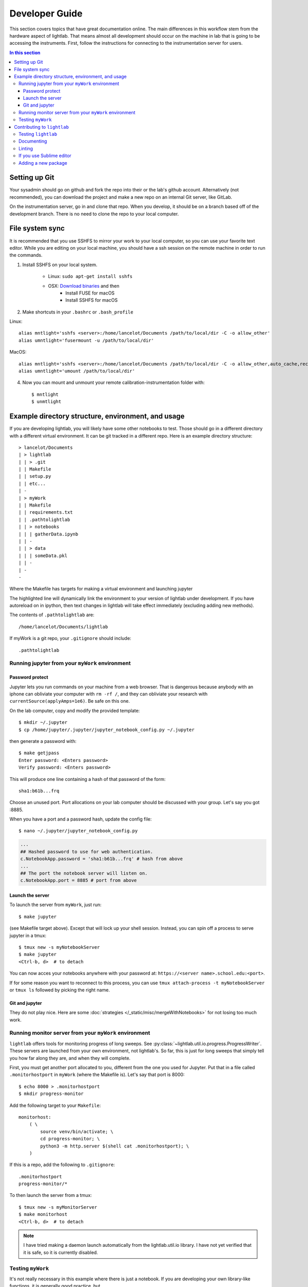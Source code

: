 Developer Guide
================================================
This section covers topics that have great documentation online. The main differences in this workflow stem from the hardware aspect of lightlab. That means almost all development should occur on the machine in lab that is going to be accessing the instruments. First, follow the instructions for connecting to the instrumentation server for users.

.. contents:: In this section
    :local:



Setting up Git
--------------
Your sysadmin should go on github and fork the repo into their or the lab's github account. Alternatively (not recommended), you can download the project and make a new repo on an internal Git server, like GitLab.

On the instrumentation server, go in and clone that repo. When you develop, it should be on a branch based off of the development branch. There is no need to clone the repo to your local computer.

File system sync
----------------
It is recommended that you use SSHFS to mirror your work to your local computer, so you can use your favorite text editor. While you are editing on your local machine, you should have a ssh session on the remote machine in order to run the commands.

1. Install SSHFS on your local system.

    - Linux: ``sudo apt-get install sshfs``
    - OSX: `Download binaries <https://osxfuse.github.io>`_ and then
        - Install FUSE for macOS
        - Install SSHFS for macOS

2. Make shortcuts in your ``.bashrc`` or ``.bash_profile``

Linux::

    alias mntlight='sshfs <server>:/home/lancelot/Documents /path/to/local/dir -C -o allow_other'
    alias umntlight='fusermount -u /path/to/local/dir'

MacOS::

    alias mntlight='sshfs <server>:/home/lancelot/Documents /path/to/local/dir -C -o allow_other,auto_cache,reconnect,defer_permissions,noappledouble'
    alias umntlight='umount /path/to/local/dir'

4. Now you can mount and unmount your remote calibration-instrumentation folder with::

    $ mntlight
    $ unmtlight

Example directory structure, environment, and usage
---------------------------------------------------
If you are developing lightlab, you will likely have some other notebooks to test. Those should go in a different directory with a different virtual environment. It can be git tracked in a different repo. Here is an example directory structure::

    > lancelot/Documents
    | > lightlab
    | | > .git
    | | Makefile
    | | setup.py
    | | etc...
    | -
    | > myWork
    | | Makefile
    | | requirements.txt
    | | .pathtolightlab
    | | > notebooks
    | | | gatherData.ipynb
    | | -
    | | > data
    | | | someData.pkl
    | | -
    | -
    -

Where the Makefile has targets for making a virtual environment and launching jupyter

.. code-block:: bash
    :emphasize-lines: 9

    # myStuff/Makefile
    PATH2LIGHTLABFILE=.pathtolightlab

    venv: venv/bin/activate
    venv/bin/activate: requirements.txt
        test -d venv || virtualenv -p python3 --prompt "(myWork-venv) " --distribute venv
        venv/bin/pip install -Ur requirements.txt
        touch venv/bin/activate
        source venv/bin/activate; venv/bin/pip install -e $(shell cat $(PATH2LIGHTLABFILE))

    jupyter:
        source venv/bin/activate; jupyter notebook; \

    getjpass: venv
        venv/bin/python -c 'from notebook.auth import passwd; print(passwd())'

The highlighted line will dynamically link the environment to your version of lightlab under development. If you have autoreload on in ipython, then text changes in lightlab will take effect immediately (excluding adding new methods).

The contents of ``.pathtolightlab`` are::

    /home/lancelot/Documents/lightlab

If myWork is a git repo, your ``.gitignore`` should include::

    .pathtolightlab

Running jupyter from your ``myWork`` environment
^^^^^^^^^^^^^^^^^^^^^^^^^^^^^^^^^^^^^^^^^^^^^^^^
Password protect
****************
Jupyter lets you run commands on your machine from a web browser. That is dangerous because anybody with an iphone can obliviate your computer with ``rm -rf /``, and they can obliviate your research with ``currentSource(applyAmps=1e6)``. Be safe on this one.

On the lab computer, copy and modify the provided template::

    $ mkdir ~/.jupyter
    $ cp /home/jupyter/.jupyter/jupyter_notebook_config.py ~/.jupyter

then generate a password with::

    $ make getjpass
    Enter password: <Enters password>
    Verify password: <Enters password>

This will produce one line containing a hash of that password of the form::

    sha1:b61b...frq

Choose an unused port. Port allocations on your lab computer should be discussed with your group. Let's say you got :8885.

When you have a port and a password hash, update the config file::

    $ nano ~/.jupyter/jupyter_notebook_config.py

.. code-block:: python

    ...
    ## Hashed password to use for web authentication.
    c.NotebookApp.password = 'sha1:b61b...frq' # hash from above
    ...
    ## The port the notebook server will listen on.
    c.NotebookApp.port = 8885 # port from above

Launch the server
*****************
To launch the server from ``myWork``, just run::

    $ make jupyter

(see Makefile target above). Except that will lock up your shell session. Instead, you can spin off a process to serve jupyter in a tmux::

    $ tmux new -s myNotebookServer
    $ make jupyter
    <Ctrl-b, d>  # to detach

You can now acces your notebooks anywhere with your password at: ``https://<server name>.school.edu:<port>``.

If for some reason you want to reconnect to this process, you can use ``tmux attach-process -t myNotebookServer`` or ``tmux ls`` followed by picking the right name.

Git and jupyter
***************
They do not play nice. Here are some :doc:`strategies </_static/misc/mergeWithNotebooks>` for not losing too much work.


Running monitor server from your ``myWork`` environment
^^^^^^^^^^^^^^^^^^^^^^^^^^^^^^^^^^^^^^^^^^^^^^^^^^^^^^^
``lightlab`` offers tools for monitoring progress of long sweeps. See :py:class:`~lightlab.util.io.progress.ProgressWriter`. These servers are launched from your own environment, not lightlab's. So far, this is just for long sweeps that simply tell you how far along they are, and when they will complete.

First, you must get another port allocated to you, different from the one you used for Jupyter. Put that in a file called ``.monitorhostport`` in ``myWork`` (where the Makefile is). Let's say that port is 8000::

    $ echo 8000 > .monitorhostport
    $ mkdir progress-monitor

Add the following target to your ``Makefile``::

    monitorhost:
        ( \
            source venv/bin/activate; \
            cd progress-monitor; \
            python3 -m http.server $(shell cat .monitorhostport); \
        )

If this is a repo, add the following to ``.gitignore``::

    .monitorhostport
    progress-monitor/*

To then launch the server from a tmux::

    $ tmux new -s myMonitorServer
    $ make monitorhost
    <Ctrl-b, d>  # to detach

.. note::

    I have tried making a daemon launch automatically from the lightlab.util.io library. I have not yet verified that it is safe, so it is currently disabled.

.. todo::

    How will this work for non-developers?

Testing ``myWork``
^^^^^^^^^^^^^^^^^^
It's not really necessary in this example where there is just a notebook. If you are developing your own library-like functions, it is generally good practice, but

**Never put hardware accessing methods in a unittest**

Unittests are designed to be run in an automated way in a repeatable setting. Firstly, the real world is not repeatable. Secondly, an automated run could do something unintended and damaging to the currently connected devices.

Contributing to ``lightlab``
------------------------------
We follow this `Git branching workflow <http://nvie.com/posts/a-successful-git-branching-model/>`_. Feature branches should base off of development; when they are done, they must pass tests and test-nb's; finally they are merged to development.

Testing ``lightlab``
^^^^^^^^^^^^^^^^^^^^
First off, your change should not break existing code. You can run automated tests like this::

    make test-unit
    make test-nb

The test-nb target runs the **notebooks** in notebooks/Tests. This is a cool feature because it allows you to go in with jupyter and see what's happening if it fails. We recommend using the `nbval <https://github.com/computationalmodelling/nbval>`_ approach. It checks for no-exceptions, not accuracy of results. If you want to check for accuracy of results, do something like::

    x = 1 + 1
    assert x == 2

in the cell.

**Make tests for your features!** It helps a lot. Again, **Never put hardware accessing methods in a unittest**.

To run just one test, use a command like::

    $ source venv/bin/activate
    $ py.test --nbval-lax notebooks/Tests/TestBook.ipynb

Documenting
^^^^^^^^^^^^^^
Documenting as you go is helpful for other developers and code reviewers.  So useful that we made a whole :doc:`tutorial <docYourCode>` on it. We use auto-API so that docstrings in code make it into the official documentation.

For non-hardware features, a good strategy is to use tests that are both functional and documentation by example. In cases where visualization is helpful, use notebook-based, which can be linked from this documentation or in-library docstrings :ref:`like this </ipynbs/Tests/TestPeakAssistant.ipynb>`. Otherwise, you can make `pytest <https://docs.pytest.org/en/latest/>`_ unittests in the tests directory, which can be linked like this: :py:mod:`~tests.test_virtualization`.

For new hardware drivers, as a general rule, document its basic behavior in ``lightlab/notebooks/BasicHardwareTests``. Make sure to save with outputs. Finally, link it in the docstring like this::

    class Tektronix_DPO4034_Oscope(VISAInstrumentDriver, TekScopeAbstract):
    ''' Slow DPO scope. See abstract driver for description

        `Manual <http://websrv.mece.ualberta.ca/electrowiki/images/8/8b/MSO4054_Programmer_Manual.pdf>`__

        Usage: :any:`/ipynbs/Hardware/Oscilloscope.ipynb`

    '''
    instrument_category = Oscilloscope
    ...

Linting
^^^^^^^
As of now, we don't require strict `PEP-8 <https://www.python.org/dev/peps/pep-0008/>`_ compliance, but we might in the future. However, we try to follow as many of their guidelines as possible:

.. figure:: images/sublimelinter_example_bad.png
    :alt: bad pep8 example

    Example of valid python code that violates some of the PEP8 guidelines.

.. figure:: images/sublimelinter_example_good.png
    :alt: good pep8 example

    Fixing the PEP8 violations of the previous figure.

Sometimes the linter is wrong. You can tell it to ignore lines by adding comment flags like the following example:

.. code:: python

    x = [x for x in sketchy_iterable]  # pylint: disable=not-an-iterable
    from badPractice import *  # noqa

``# noqa`` is going to ignore pyflakes linting, whereas ``# pylint`` configures `pylint` behavior.

If you use Sublime editor
^^^^^^^^^^^^^^^^^^^^^^^^^
Everyone has their favorite editor. We like `Sublime Text <https://www.sublimetext.com>`_. If you use Sublime, `here <https://github.com/SublimeLinter/SublimeLinter-flake8>`_ is a good linter. It visually shows what is going on while you code, saving lots of headaches

Sublime also helps you organize your files, autocomplete, and manage whitespace. This is :doc:`sublime-lightlab`. Put it in the ``lightlab/`` directory and call it something like ``sublime-lightlab.sublime-project``.

By the way, you can make a command-line Sublime by doing this in Terminal (for MacOS)::

    ln -s "/Applications/Sublime Text.app/Contents/SharedSupport/bin/subl" /usr/local/bin/subl

Adding a new package
^^^^^^^^^^^^^^^^^^^^^
Two ways to do this. The preferred method is to add it to the package requirements in ``setup.py``. The other way is in the venv. In that case, make sure you freeze the new package to the requirements file::

    $ source venv/bin/activate
    $ pip install <package>
    $ make pip-freeze
    $ git commit -m "added package <package> to venv"

.. warning::

    If your code imports an external package, the sphinx documentation will try to load it and fail. The solution is to mock it. Lets say your source file wants to import::

        import scipy.optimize as opt

    For this to pass and build the docs, you have to go into the ``docs/sphinx/conf.py`` file. Then add that package to the list of mocks like so::

        MOCK_MODULES = [<other stuff>, 'scipy.optimize']

* :ref:`genindex`
* :ref:`modindex`
* :ref:`search`
